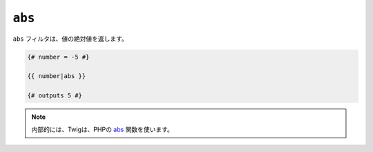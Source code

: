 ``abs``
=======

``abs`` フィルタは、値の絶対値を返します。

.. code-block:: jinja

    {# number = -5 #}
    
    {{ number|abs }}
    
    {# outputs 5 #}

.. note::

    内部的には、Twigは、PHPの `abs`_ 関数を使います。

.. _`abs`: http://php.net/abs

.. 2012/08/09 goohib f0a00368924c385a0c55bba53e0fc1098fb4eab4

